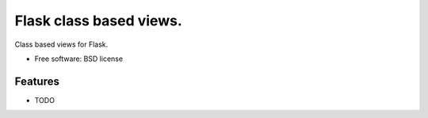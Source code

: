 ===============================
Flask class based views.
===============================

Class based views for Flask.

* Free software: BSD license
.. * Documentation: http://flask-cbv.rtfd.org.

Features
--------

* TODO
